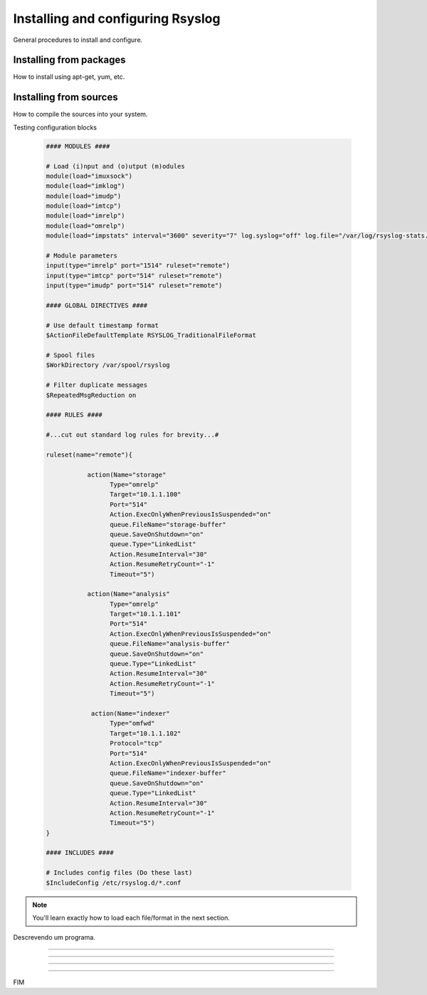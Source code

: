 Installing and configuring Rsyslog
==================================

General procedures to install and configure.


Installing from packages
------------------------

How to install using apt-get, yum, etc.


Installing from sources
-----------------------

How to compile the sources into your system.

Testing configuration blocks


    .. code-block:: bash

        #### MODULES ####

        # Load (i)nput and (o)utput (m)odules
        module(load="imuxsock")
        module(load="imklog")
        module(load="imudp")
        module(load="imtcp")
        module(load="imrelp")
        module(load="omrelp")
        module(load="impstats" interval="3600" severity="7" log.syslog="off" log.file="/var/log/rsyslog-stats.log")

        # Module parameters
        input(type="imrelp" port="1514" ruleset="remote")
        input(type="imtcp" port="514" ruleset="remote")
        input(type="imudp" port="514" ruleset="remote")

        #### GLOBAL DIRECTIVES ####

        # Use default timestamp format
        $ActionFileDefaultTemplate RSYSLOG_TraditionalFileFormat

        # Spool files
        $WorkDirectory /var/spool/rsyslog

        # Filter duplicate messages
        $RepeatedMsgReduction on

        #### RULES ####

        #...cut out standard log rules for brevity...#

        ruleset(name="remote"){

                   action(Name="storage"
                         Type="omrelp"
                         Target="10.1.1.100"
                         Port="514"
                         Action.ExecOnlyWhenPreviousIsSuspended="on"
                         queue.FileName="storage-buffer"
                         queue.SaveOnShutdown="on"
                         queue.Type="LinkedList"
                         Action.ResumeInterval="30"
                         Action.ResumeRetryCount="-1"
                         Timeout="5")

                   action(Name="analysis"
                         Type="omrelp"
                         Target="10.1.1.101"
                         Port="514"
                         Action.ExecOnlyWhenPreviousIsSuspended="on"
                         queue.FileName="analysis-buffer"
                         queue.SaveOnShutdown="on"
                         queue.Type="LinkedList"
                         Action.ResumeInterval="30"
                         Action.ResumeRetryCount="-1"
                         Timeout="5")

                    action(Name="indexer"
                         Type="omfwd"
                         Target="10.1.1.102"
                         Protocol="tcp"
                         Port="514"
                         Action.ExecOnlyWhenPreviousIsSuspended="on"
                         queue.FileName="indexer-buffer"
                         queue.SaveOnShutdown="on"
                         queue.Type="LinkedList"
                         Action.ResumeInterval="30"
                         Action.ResumeRetryCount="-1"
                         Timeout="5")
        }

        #### INCLUDES ####

        # Includes config files (Do these last)
        $IncludeConfig /etc/rsyslog.d/*.conf


.. note::

   You'll learn exactly how to load each file/format in the next section.

.. option:: dest_dir

   Destination directory.

.. option:: -m <module>, --module <module>

   Run a module as a script.

.. envvar:: nome_envvar

Descrevendo um programa.

.. program:: rm

.. option:: -r

   Work recursively.

.. program:: svn

.. option:: -r revision

   Specify the revision to work upon.

-------------------------------------------------

.. describe:: PAPER

   You can set this variable to select a paper size.

-------------------------------------------------

.. todo::

    Este item é do TO DO.

-------------------------------------------------

.. todolist::

-------------------------------------------------

FIM
